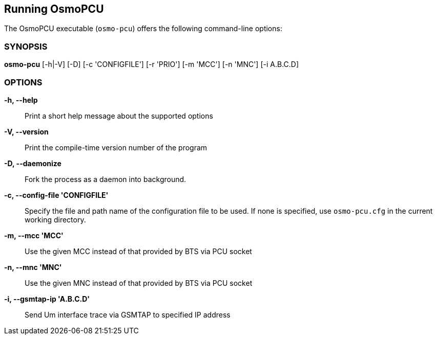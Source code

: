 == Running OsmoPCU

The OsmoPCU executable (`osmo-pcu`) offers the following command-line
options:


=== SYNOPSIS

*osmo-pcu* [-h|-V] [-D] [-c 'CONFIGFILE'] [-r 'PRIO'] [-m 'MCC'] [-n 'MNC'] [-i A.B.C.D]


=== OPTIONS

*-h, --help*::
	Print a short help message about the supported options
*-V, --version*::
	Print the compile-time version number of the program
*-D, --daemonize*::
	Fork the process as a daemon into background.
*-c, --config-file 'CONFIGFILE'*::
	Specify the file and path name of the configuration file to be
	used. If none is specified, use `osmo-pcu.cfg` in the current
	working directory.
*-m, --mcc 'MCC'*::
	Use the given MCC instead of that provided by BTS via PCU socket
*-n, --mnc 'MNC'*::
	Use the given MNC instead of that provided by BTS via PCU socket
*-i, --gsmtap-ip 'A.B.C.D'*::
        Send Um interface trace via GSMTAP to specified IP address
